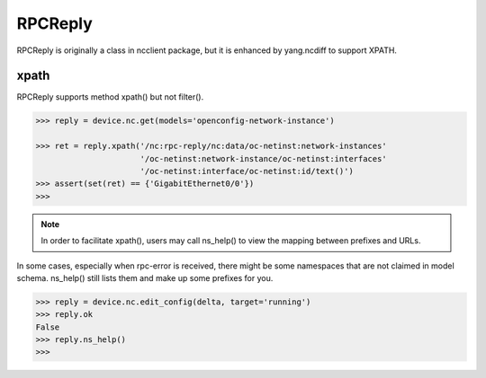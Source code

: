 RPCReply
========

RPCReply is originally a class in ncclient package, but it is enhanced by
yang.ncdiff to support XPATH.

xpath
-----

RPCReply supports method xpath() but not filter().

.. code-block:: text

    >>> reply = device.nc.get(models='openconfig-network-instance')

    >>> ret = reply.xpath('/nc:rpc-reply/nc:data/oc-netinst:network-instances'
                          '/oc-netinst:network-instance/oc-netinst:interfaces'
                          '/oc-netinst:interface/oc-netinst:id/text()')
    >>> assert(set(ret) == {'GigabitEthernet0/0'})
    >>>

.. note::

    In order to facilitate xpath(), users may call ns_help() to view the
    mapping between prefixes and URLs.

In some cases, especially when rpc-error is received, there might be some
namespaces that are not claimed in model schema. ns_help() still lists them and
make up some prefixes for you.

.. code-block:: text

    >>> reply = device.nc.edit_config(delta, target='running')
    >>> reply.ok
    False
    >>> reply.ns_help()
    >>>

.. sectionauthor:: Jonathan Yang <yuekyang@cisco.com>
